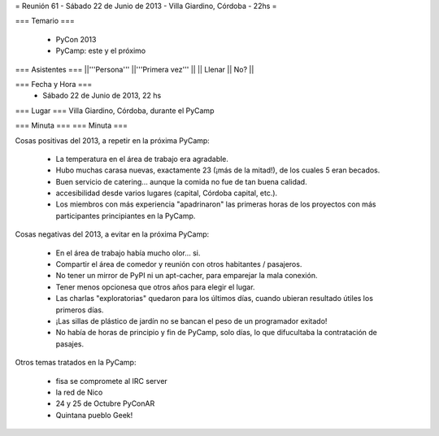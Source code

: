 = Reunión 61 - Sábado 22 de Junio de 2013 - Villa Giardino, Córdoba - 22hs =

=== Temario ===

 * PyCon 2013
 * PyCamp: este y el próximo
 

=== Asistentes ===
||'''Persona''' ||'''Primera vez''' ||
|| Llenar || No?  ||

=== Fecha y Hora ===
 * Sábado 22 de Junio de 2013, 22 hs

=== Lugar ===
Villa Giardino, Córdoba, durante el PyCamp

=== Minuta ===
=== Minuta ===

Cosas positivas del 2013, a repetir en la próxima PyCamp:

 * La temperatura en el área de trabajo era agradable.
 * Hubo muchas carasa nuevas, exactamente 23 (¡más de la mitad!), de los cuales 5 eran becados.
 * Buen servicio de catering... aunque la comida no fue de tan buena calidad.
 * accesibilidad desde varios lugares (capital, Córdoba capital, etc.).
 * Los miembros con más experiencia "apadrinaron" las primeras horas de los proyectos con más participantes principiantes en la PyCamp. 

Cosas negativas del 2013, a evitar en la próxima PyCamp:

 * En el área de trabajo había mucho olor... si.
 * Compartir el área de comedor y reunión con otros habitantes / pasajeros.
 * No tener un mirror de PyPI ni un apt-cacher, para emparejar la mala conexión.
 * Tener menos opcionesa que otros años para elegir el lugar.
 * Las charlas "exploratorias" quedaron para los últimos días, cuando ubieran resultado útiles los primeros días.
 * ¡Las sillas de plástico de jardín no se bancan el peso de un programador exitado!
 * No había de horas de principio y fin de PyCamp, solo días, lo que difucultaba la contratación de pasajes.


Otros temas tratados en la PyCamp:

 * fisa se compromete al IRC server
 * la red de Nico
 * 24 y 25 de Octubre PyConAR
 * Quintana pueblo Geek!
